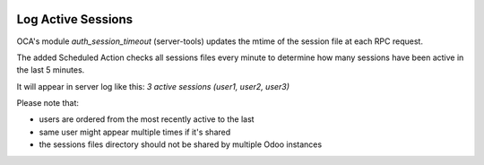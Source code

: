 .. image:: https://img.shields.io/badge/licence-AGPL--3-blue.svg
    :alt: License: AGPL-3

Log Active Sessions
===================
	  
OCA's module `auth_session_timeout` (server-tools) updates the mtime of the session file at each RPC request.

The added Scheduled Action checks all sessions files every minute to determine how many sessions have been active in the last 5 minutes.

It will appear in server log like this: `3 active sessions (user1, user2, user3)`

Please note that:

* users are ordered from the most recently active to the last
* same user might appear multiple times if it's shared
* the sessions files directory should not be shared by multiple Odoo instances
